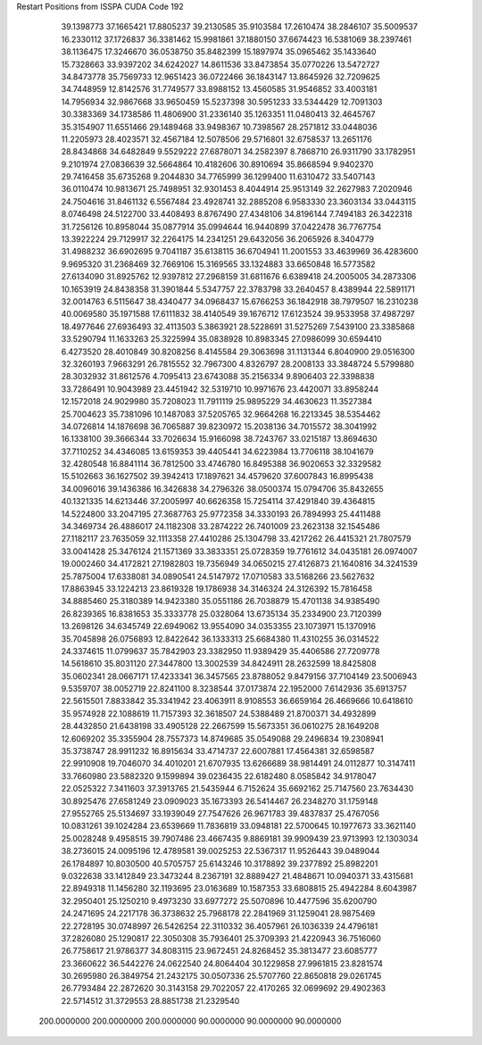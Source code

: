 Restart Positions from ISSPA CUDA Code
192
  39.1398773  37.1665421  17.8805237  39.2130585  35.9103584  17.2610474
  38.2846107  35.5009537  16.2330112  37.1726837  36.3381462  15.9981861
  37.1880150  37.6674423  16.5381069  38.2397461  38.1136475  17.3246670
  36.0538750  35.8482399  15.1897974  35.0965462  35.1433640  15.7328663
  33.9397202  34.6242027  14.8611536  33.8473854  35.0770226  13.5472727
  34.8473778  35.7569733  12.9651423  36.0722466  36.1843147  13.8645926
  32.7209625  34.7448959  12.8142576  31.7749577  33.8988152  13.4560585
  31.9546852  33.4003181  14.7956934  32.9867668  33.9650459  15.5237398
  30.5951233  33.5344429  12.7091303  30.3383369  34.1738586  11.4806900
  31.2336140  35.1263351  11.0480413  32.4645767  35.3154907  11.6551466
  29.1489468  33.9498367  10.7398567  28.2571812  33.0448036  11.2205973
  28.4023571  32.4567184  12.5078506  29.5716801  32.6758537  13.2651176
  28.8434868  34.6482849   9.5529222  27.6878071  34.2582397   8.7868710
  26.9311790  33.1782951   9.2101974  27.0836639  32.5664864  10.4182606
  30.8910694  35.8668594   9.9402370  29.7416458  35.6735268   9.2044830
  34.7765999  36.1299400  11.6310472  33.5407143  36.0110474  10.9813671
  25.7498951  32.9301453   8.4044914  25.9513149  32.2627983   7.2020946
  24.7504616  31.8461132   6.5567484  23.4928741  32.2885208   6.9583330
  23.3603134  33.0443115   8.0746498  24.5122700  33.4408493   8.8767490
  27.4348106  34.8196144   7.7494183  26.3422318  31.7256126  10.8958044
  35.0877914  35.0994644  16.9440899  37.0422478  36.7767754  13.3922224
  29.7129917  32.2264175  14.2341251  29.6432056  36.2065926   8.3404779
  31.4988232  36.6902695   9.7041187  35.6138115  36.6704941  11.2001553
  33.4639969  36.4283600   9.9695320  31.2368469  32.7669106  15.3169565
  33.1324883  33.6650848  16.5773582  27.6134090  31.8925762  12.9397812
  27.2968159  31.6811676   6.6389418  24.2005005  34.2873306  10.1653919
  24.8438358  31.3901844   5.5347757  22.3783798  33.2640457   8.4389944
  22.5891171  32.0014763   6.5115647  38.4340477  34.0968437  15.6766253
  36.1842918  38.7979507  16.2310238  40.0069580  35.1971588  17.6111832
  38.4140549  39.1676712  17.6123524  39.9533958  37.4987297  18.4977646
  27.6936493  32.4113503   5.3863921  28.5228691  31.5275269   7.5439100
  23.3385868  33.5290794  11.1633263  25.3225994  35.0838928  10.8983345
  27.0986099  30.6594410   6.4273520  28.4010849  30.8208256   8.4145584
  29.3063698  31.1131344   6.8040900  29.0516300  32.3260193   7.9663291
  26.7815552  32.7967300   4.8326797  28.2008133  33.3848724   5.5799880
  28.3032932  31.8612576   4.7095413  23.6743088  35.2156334   9.8906403
  22.3398838  33.7286491  10.9043989  23.4451942  32.5319710  10.9971676
  23.4420071  33.8958244  12.1572018  24.9029980  35.7208023  11.7911119
  25.9895229  34.4630623  11.3527384  25.7004623  35.7381096  10.1487083
  37.5205765  32.9664268  16.2213345  38.5354462  34.0726814  14.1876698
  36.7065887  39.8230972  15.2038136  34.7015572  38.3041992  16.1338100
  39.3666344  33.7026634  15.9166098  38.7243767  33.0215187  13.8694630
  37.7110252  34.4346085  13.6159353  39.4405441  34.6223984  13.7706118
  38.1041679  32.4280548  16.8841114  36.7812500  33.4746780  16.8495388
  36.9020653  32.3329582  15.5102663  36.1627502  39.3942413  17.1897621
  34.4579620  37.6007843  16.8995438  34.0096016  39.1436386  16.3426838
  34.2796326  38.0500374  15.0794706  35.8432655  40.1321335  14.6213446
  37.2005997  40.6626358  15.7254114  37.4291840  39.4364815  14.5224800
  33.2047195  27.3687763  25.9772358  34.3330193  26.7894993  25.4411488
  34.3469734  26.4886017  24.1182308  33.2874222  26.7401009  23.2623138
  32.1545486  27.1182117  23.7635059  32.1113358  27.4410286  25.1304798
  33.4217262  26.4415321  21.7807579  33.0041428  25.3476124  21.1571369
  33.3833351  25.0728359  19.7761612  34.0435181  26.0974007  19.0002460
  34.4172821  27.1982803  19.7356949  34.0650215  27.4126873  21.1640816
  34.3241539  25.7875004  17.6338081  34.0890541  24.5147972  17.0710583
  33.5168266  23.5627632  17.8863945  33.1224213  23.8619328  19.1786938
  34.3146324  24.3126392  15.7816458  34.8885460  25.3180389  14.9423380
  35.0551186  26.7038879  15.4701138  34.9385490  26.8239365  16.8381653
  35.3333778  25.0328064  13.6735134  35.2334900  23.7120399  13.2698126
  34.6345749  22.6949062  13.9554090  34.0353355  23.1073971  15.1370916
  35.7045898  26.0756893  12.8422642  36.1333313  25.6684380  11.4310255
  36.0314522  24.3374615  11.0799637  35.7842903  23.3382950  11.9389429
  35.4406586  27.7209778  14.5618610  35.8031120  27.3447800  13.3002539
  34.8424911  28.2632599  18.8425808  35.0602341  28.0667171  17.4233341
  36.3457565  23.8788052   9.8479156  37.7104149  23.5006943   9.5359707
  38.0052719  22.8241100   8.3238544  37.0173874  22.1952000   7.6142936
  35.6913757  22.5615501   7.8833842  35.3341942  23.4063911   8.9108553
  36.6659164  26.4669666  10.6418610  35.9574928  22.1088619  11.7157393
  32.3618507  24.5388489  21.8700371  34.4932899  28.4432850  21.6438198
  33.4905128  22.2667599  15.5673351  36.0610275  28.1649208  12.6069202
  35.3355904  28.7557373  14.8749685  35.0549088  29.2496834  19.2308941
  35.3738747  28.9911232  16.8915634  33.4714737  22.6007881  17.4564381
  32.6598587  22.9910908  19.7046070  34.4010201  21.6707935  13.6266689
  38.9814491  24.0112877  10.3147411  33.7660980  23.5882320   9.1599894
  39.0236435  22.6182480   8.0585842  34.9178047  22.0525322   7.3411603
  37.3913765  21.5435944   6.7152624  35.6692162  25.7147560  23.7634430
  30.8925476  27.6581249  23.0909023  35.1673393  26.5414467  26.2348270
  31.1759148  27.9552765  25.5134697  33.1939049  27.7547626  26.9671783
  39.4837837  25.4767056  10.0831261  39.1024284  23.6539669  11.7836819
  33.0948181  22.5700645  10.1977673  33.3621140  25.0028248   9.4958515
  39.7907486  23.4667435   9.8869181  39.9909439  23.9713993  12.1303034
  38.2736015  24.0095196  12.4789581  39.0025253  22.5367317  11.9526443
  39.0489044  26.1784897  10.8030500  40.5705757  25.6143246  10.3178892
  39.2377892  25.8982201   9.0322638  33.1412849  23.3473244   8.2367191
  32.8889427  21.4848671  10.0940371  33.4315681  22.8949318  11.1456280
  32.1193695  23.0163689  10.1587353  33.6808815  25.4942284   8.6043987
  32.2950401  25.1250210   9.4973230  33.6977272  25.5070896  10.4477596
  35.6200790  24.2471695  24.2217178  36.3738632  25.7968178  22.2841969
  31.1259041  28.9875469  22.2728195  30.0748997  26.5426254  22.3110332
  36.4057961  26.1036339  24.4796181  37.2826080  25.1290817  22.3050308
  35.7936401  25.3709393  21.4220943  36.7516060  26.7758617  21.9786377
  34.8083115  23.9672451  24.8268452  35.3813477  23.6085777  23.3660622
  36.5442276  24.0622540  24.8064404  30.1229858  27.9961815  23.8281574
  30.2695980  26.3849754  21.2432175  30.0507336  25.5707760  22.8650818
  29.0261745  26.7793484  22.2872620  30.3143158  29.7022057  22.4170265
  32.0699692  29.4902363  22.5714512  31.3729553  28.8851738  21.2329540
 200.0000000 200.0000000 200.0000000  90.0000000  90.0000000  90.0000000
